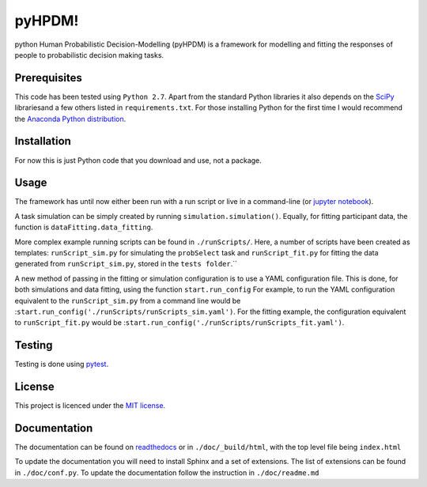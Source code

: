 pyHPDM!
================================
python Human Probabilistic Decision-Modelling (pyHPDM) is a framework for modelling and fitting the responses of people to probabilistic decision making tasks.

Prerequisites
*************
This code has been tested using ``Python 2.7``. Apart from the standard Python libraries it also depends on the `SciPy <http://www.scipy.org/>`_ librariesand a few others listed in ``requirements.txt``. For those installing Python for the first time I would recommend the `Anaconda Python distribution <https://store.continuum.io/cshop/anaconda/>`_.

Installation
************
For now this is just Python code that you download and use, not a package.

Usage
*****
The framework has until now either been run with a run script or live in a command-line (or `jupyter notebook <http://jupyter.org/>`_).

A task simulation can be simply created by running ``simulation.simulation()``. Equally, for fitting participant data, the function is ``dataFitting.data_fitting``.

More complex example running scripts can be found in ``./runScripts/``. Here, a number of scripts have been created as templates: ``runScript_sim.py`` for simulating the ``probSelect`` task and ``runScript_fit.py`` for fitting the data generated from ``runScript_sim.py``, stored in the ``tests folder``.``

A new method of passing in the fitting or simulation configuration is to use a YAML configuration file. This is done, for both simulations and data fitting, using the function ``start.run_config`` For example, to run the YAML configuration equivalent to the ``runScript_sim.py`` from a command line would be :``start.run_config('./runScripts/runScripts_sim.yaml')``. For the fitting example, the configuration equivalent to ``runScript_fit.py`` would be :``start.run_config('./runScripts/runScripts_fit.yaml')``.

Testing
*******
Testing is done using `pytest <https://pytest.org>`_.

License
*******
This project is licenced under the `MIT license <https://choosealicense.com/licenses/mit/>`_.

Documentation
*************
The documentation can be found on `readthedocs <https://pyhpdm.readthedocs.io>`_ or in ``./doc/_build/html``, with the top level file being ``index.html``

To update the documentation you will need to install Sphinx and a set of extensions. The list of extensions can be found in ``./doc/conf.py``. To update the documentation follow the instruction in ``./doc/readme.md``
